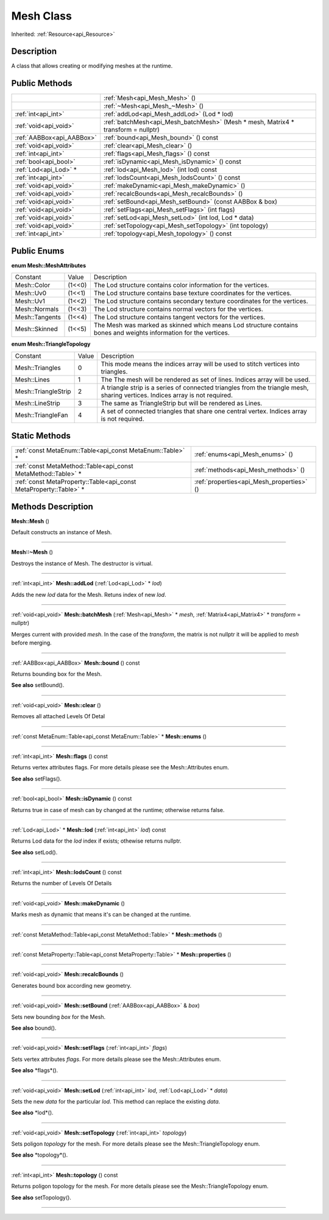.. _api_Mesh:
Mesh Class
================

Inherited: :ref:`Resource<api_Resource>`

.. _api_Mesh_description:
Description
-----------

A class that allows creating or modifying meshes at the runtime.



.. _api_Mesh_public:
Public Methods
--------------

+---------------------------+-----------------------------------------------------------------------------------+
|                           | :ref:`Mesh<api_Mesh_Mesh>` ()                                                     |
+---------------------------+-----------------------------------------------------------------------------------+
|                           | :ref:`~Mesh<api_Mesh_~Mesh>` ()                                                   |
+---------------------------+-----------------------------------------------------------------------------------+
|       :ref:`int<api_int>` | :ref:`addLod<api_Mesh_addLod>` (Lod * lod)                                        |
+---------------------------+-----------------------------------------------------------------------------------+
|     :ref:`void<api_void>` | :ref:`batchMesh<api_Mesh_batchMesh>` (Mesh * mesh, Matrix4 * transform = nullptr) |
+---------------------------+-----------------------------------------------------------------------------------+
| :ref:`AABBox<api_AABBox>` | :ref:`bound<api_Mesh_bound>` () const                                             |
+---------------------------+-----------------------------------------------------------------------------------+
|     :ref:`void<api_void>` | :ref:`clear<api_Mesh_clear>` ()                                                   |
+---------------------------+-----------------------------------------------------------------------------------+
|       :ref:`int<api_int>` | :ref:`flags<api_Mesh_flags>` () const                                             |
+---------------------------+-----------------------------------------------------------------------------------+
|     :ref:`bool<api_bool>` | :ref:`isDynamic<api_Mesh_isDynamic>` () const                                     |
+---------------------------+-----------------------------------------------------------------------------------+
|     :ref:`Lod<api_Lod>` * | :ref:`lod<api_Mesh_lod>` (int  lod) const                                         |
+---------------------------+-----------------------------------------------------------------------------------+
|       :ref:`int<api_int>` | :ref:`lodsCount<api_Mesh_lodsCount>` () const                                     |
+---------------------------+-----------------------------------------------------------------------------------+
|     :ref:`void<api_void>` | :ref:`makeDynamic<api_Mesh_makeDynamic>` ()                                       |
+---------------------------+-----------------------------------------------------------------------------------+
|     :ref:`void<api_void>` | :ref:`recalcBounds<api_Mesh_recalcBounds>` ()                                     |
+---------------------------+-----------------------------------------------------------------------------------+
|     :ref:`void<api_void>` | :ref:`setBound<api_Mesh_setBound>` (const AABBox & box)                           |
+---------------------------+-----------------------------------------------------------------------------------+
|     :ref:`void<api_void>` | :ref:`setFlags<api_Mesh_setFlags>` (int  flags)                                   |
+---------------------------+-----------------------------------------------------------------------------------+
|     :ref:`void<api_void>` | :ref:`setLod<api_Mesh_setLod>` (int  lod, Lod * data)                             |
+---------------------------+-----------------------------------------------------------------------------------+
|     :ref:`void<api_void>` | :ref:`setTopology<api_Mesh_setTopology>` (int  topology)                          |
+---------------------------+-----------------------------------------------------------------------------------+
|       :ref:`int<api_int>` | :ref:`topology<api_Mesh_topology>` () const                                       |
+---------------------------+-----------------------------------------------------------------------------------+

.. _api_Mesh_enums:
Public Enums
--------------

.. _api_Mesh_MeshAttributes:
**enum Mesh::MeshAttributes**

+----------------+--------+-------------------------------------------------------------------------------------------------------------------+
|       Constant | Value  | Description                                                                                                       |
+----------------+--------+-------------------------------------------------------------------------------------------------------------------+
|    Mesh::Color | (1<<0) | The Lod structure contains color information for the vertices.                                                    |
+----------------+--------+-------------------------------------------------------------------------------------------------------------------+
|      Mesh::Uv0 | (1<<1) | The Lod structure contains base texture coordinates for the vertices.                                             |
+----------------+--------+-------------------------------------------------------------------------------------------------------------------+
|      Mesh::Uv1 | (1<<2) | The Lod structure contains secondary texture coordinates for the vertices.                                        |
+----------------+--------+-------------------------------------------------------------------------------------------------------------------+
|  Mesh::Normals | (1<<3) | The Lod structure contains normal vectors for the vertices.                                                       |
+----------------+--------+-------------------------------------------------------------------------------------------------------------------+
| Mesh::Tangents | (1<<4) | The Lod structure contains tangent vectors for the vertices.                                                      |
+----------------+--------+-------------------------------------------------------------------------------------------------------------------+
|  Mesh::Skinned | (1<<5) | The Mesh was marked as skinned which means Lod structure contains bones and weights information for the vertices. |
+----------------+--------+-------------------------------------------------------------------------------------------------------------------+

.. _api_Mesh_TriangleTopology:
**enum Mesh::TriangleTopology**

+---------------------+-------+------------------------------------------------------------------------------------------------------------------------------+
|            Constant | Value | Description                                                                                                                  |
+---------------------+-------+------------------------------------------------------------------------------------------------------------------------------+
|     Mesh::Triangles | 0     | This mode means the indices array will be used to stitch vertices into triangles.                                            |
+---------------------+-------+------------------------------------------------------------------------------------------------------------------------------+
|         Mesh::Lines | 1     | The The mesh will be rendered as set of lines. Indices array will be used.                                                   |
+---------------------+-------+------------------------------------------------------------------------------------------------------------------------------+
| Mesh::TriangleStrip | 2     | A triangle strip is a series of connected triangles from the triangle mesh, sharing vertices. Indices array is not required. |
+---------------------+-------+------------------------------------------------------------------------------------------------------------------------------+
|     Mesh::LineStrip | 3     | The same as TriangleStrip but will be rendered as Lines.                                                                     |
+---------------------+-------+------------------------------------------------------------------------------------------------------------------------------+
|   Mesh::TriangleFan | 4     | A set of connected triangles that share one central vertex. Indices array is not required.                                   |
+---------------------+-------+------------------------------------------------------------------------------------------------------------------------------+



.. _api_Mesh_static:
Static Methods
--------------

+-------------------------------------------------------------------+-------------------------------------------+
|         :ref:`const MetaEnum::Table<api_const MetaEnum::Table>` * | :ref:`enums<api_Mesh_enums>` ()           |
+-------------------------------------------------------------------+-------------------------------------------+
|     :ref:`const MetaMethod::Table<api_const MetaMethod::Table>` * | :ref:`methods<api_Mesh_methods>` ()       |
+-------------------------------------------------------------------+-------------------------------------------+
| :ref:`const MetaProperty::Table<api_const MetaProperty::Table>` * | :ref:`properties<api_Mesh_properties>` () |
+-------------------------------------------------------------------+-------------------------------------------+

.. _api_Mesh_methods:
Methods Description
-------------------

.. _api_Mesh_Mesh:

**Mesh::Mesh** ()

Default constructs an instance of Mesh.

----

.. _api_Mesh_~Mesh:

**Mesh::~Mesh** ()

Destroys the instance of Mesh. The destructor is virtual.

----

.. _api_Mesh_addLod:

:ref:`int<api_int>`  **Mesh::addLod** (:ref:`Lod<api_Lod>` * *lod*)

Adds the new *lod* data for the Mesh. Retuns index of new *lod*.

----

.. _api_Mesh_batchMesh:

:ref:`void<api_void>`  **Mesh::batchMesh** (:ref:`Mesh<api_Mesh>` * *mesh*, :ref:`Matrix4<api_Matrix4>` * *transform* = nullptr)

Merges current with provided *mesh*. In the case of the *transform*, the matrix is not nullptr it will be applied to *mesh* before merging.

----

.. _api_Mesh_bound:

:ref:`AABBox<api_AABBox>`  **Mesh::bound** () const

Returns bounding box for the Mesh.

**See also** setBound().

----

.. _api_Mesh_clear:

:ref:`void<api_void>`  **Mesh::clear** ()

Removes all attached Levels Of Detal

----

.. _api_Mesh_enums:

:ref:`const MetaEnum::Table<api_const MetaEnum::Table>` * **Mesh::enums** ()

----

.. _api_Mesh_flags:

:ref:`int<api_int>`  **Mesh::flags** () const

Returns vertex attributes flags. For more details please see the Mesh::Attributes enum.

**See also** setFlags().

----

.. _api_Mesh_isDynamic:

:ref:`bool<api_bool>`  **Mesh::isDynamic** () const

Returns true in case of mesh can by changed at the runtime; otherwise returns false.

----

.. _api_Mesh_lod:

:ref:`Lod<api_Lod>` * **Mesh::lod** (:ref:`int<api_int>`  *lod*) const

Returns Lod data for the *lod* index if exists; othewise returns nullptr.

**See also** setLod().

----

.. _api_Mesh_lodsCount:

:ref:`int<api_int>`  **Mesh::lodsCount** () const

Returns the number of Levels Of Details

----

.. _api_Mesh_makeDynamic:

:ref:`void<api_void>`  **Mesh::makeDynamic** ()

Marks mesh as dynamic that means it's can be changed at the runtime.

----

.. _api_Mesh_methods:

:ref:`const MetaMethod::Table<api_const MetaMethod::Table>` * **Mesh::methods** ()

----

.. _api_Mesh_properties:

:ref:`const MetaProperty::Table<api_const MetaProperty::Table>` * **Mesh::properties** ()

----

.. _api_Mesh_recalcBounds:

:ref:`void<api_void>`  **Mesh::recalcBounds** ()

Generates bound box according new geometry.

----

.. _api_Mesh_setBound:

:ref:`void<api_void>`  **Mesh::setBound** (:ref:`AABBox<api_AABBox>` & *box*)

Sets new bounding *box* for the Mesh.

**See also** bound().

----

.. _api_Mesh_setFlags:

:ref:`void<api_void>`  **Mesh::setFlags** (:ref:`int<api_int>`  *flags*)

Sets vertex attributes *flags*. For more details please see the Mesh::Attributes enum.

**See also** *flags*().

----

.. _api_Mesh_setLod:

:ref:`void<api_void>`  **Mesh::setLod** (:ref:`int<api_int>`  *lod*, :ref:`Lod<api_Lod>` * *data*)

Sets the new *data* for the particular *lod*. This method can replace the existing *data*.

**See also** *lod*().

----

.. _api_Mesh_setTopology:

:ref:`void<api_void>`  **Mesh::setTopology** (:ref:`int<api_int>`  *topology*)

Sets poligon *topology* for the mesh. For more details please see the Mesh::TriangleTopology enum.

**See also** *topology*().

----

.. _api_Mesh_topology:

:ref:`int<api_int>`  **Mesh::topology** () const

Returns poligon topology for the mesh. For more details please see the Mesh::TriangleTopology enum.

**See also** setTopology().

----



